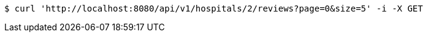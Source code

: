 [source,bash]
----
$ curl 'http://localhost:8080/api/v1/hospitals/2/reviews?page=0&size=5' -i -X GET
----